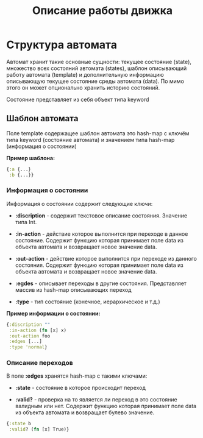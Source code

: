 #+TITLE: Описание работы движка

* Структура автомата

  Автомат хранит такие основные сущности: текущее состояние (state), множество всех состояний автомата (states), шаблон описывающий работу автомата (template) и дополнительную информацию описывающую текущее состояние среды автомата (data). По мимо этого он может опционально хранить историю состояний.

  Состояние представляет из себя объект типа keyword

** Шаблон автомата

   Поле template содержащее шаблон автомата это hash-map с ключём типа keyword (состояние автомата) и значением типа hash-map (информация о состоянии)
   
   *Пример шаблона:*

#+NAME: Пример шаблона
#+BEGIN_SRC clojure
{:a {...}
 :b {...}}
#+END_SRC
   
***  Информация о состоянии

   Информация о состоянии содержит следующие ключи:

   - *:discription* - содержит текстовое описание состояния. Значение типа Int.

   - *:in-action* - действие которое выполнится при переходе в данное состояние. Содержит функцию которая принимает поле data из объекта автомата и возвращает новое значение data. 

   - *:out-action* - действие которое выполнится при переходе из данного состояния. Содержит функцию которая принимает поле data из объекта автомата и возвращает новое значение data.

   - *:egdes* - описывает переходы в другие состояния. Представляет массив из hash-map описывающих переход

   - *:type* - тип состояние (конечное, иерархическое и т.д.)

   *Пример информации о состоянии:*

#+NAME: Пример информации о состоянии
#+BEGIN_SRC clojure
{:discription ""
 :in-action (fn [x] x)
 :out-action foo
 :edges [...]
 :type 'normal}
#+END_SRC

*** Описание переходов
    
    В поле *:edges* хранятся hash-map с такими ключами:

   - *:state* - состояние в которое происходит переход

   - *:valid?* - проверка на то является ли переход в это состояние валидным или нет. Содержит функцию которая принимает поле data из объекта автомата и возвращает булево значение.

#+NAME: Пример описания перехода
#+BEGIN_SRC clojure
{:state b
 :valid? (fn [x] True)}
#+END_SRC



